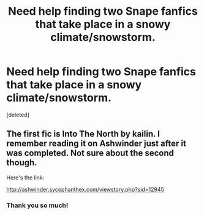 #+TITLE: Need help finding two Snape fanfics that take place in a snowy climate/snowstorm.

* Need help finding two Snape fanfics that take place in a snowy climate/snowstorm.
:PROPERTIES:
:Score: 6
:DateUnix: 1380313000.0
:DateShort: 2013-Sep-27
:END:
[deleted]


** The first fic is Into The North by kailin. I remember reading it on Ashwinder just after it was completed. Not sure about the second though.

Here's the link:

[[http://ashwinder.sycophanthex.com/viewstory.php?sid=12945]]
:PROPERTIES:
:Author: xalley
:Score: 6
:DateUnix: 1380348934.0
:DateShort: 2013-Sep-28
:END:

*** Thank you so much!
:PROPERTIES:
:Author: ygdrssl
:Score: 1
:DateUnix: 1380357773.0
:DateShort: 2013-Sep-28
:END:
